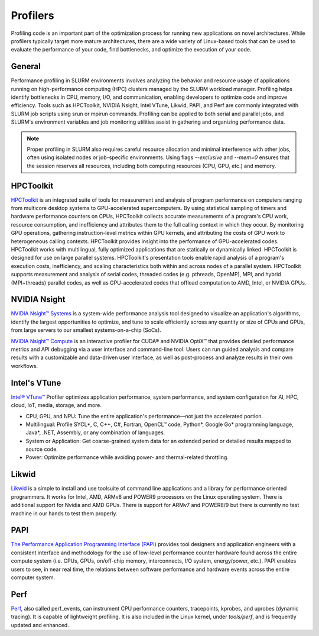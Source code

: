 ============
Profilers
============

Profiling code is an important part of the optimization process for running new applications on novel architectures. While profilers typically target more mature architectures, there are a wide variety of Linux-based tools that can be used to evaluate the performance of your code, find bottlenecks, and optimize the execution of your code.  

General
==================================

Performance profiling in SLURM environments involves analyzing the behavior and resource usage of applications running on high-performance computing (HPC) clusters managed by the SLURM workload manager.
Profiling helps identify bottlenecks in CPU, memory, I/O, and communication, enabling developers to optimize code and improve efficiency.
Tools such as HPCToolkit, NVIDIA Nsight, Intel VTune, Likwid, PAPI, and Perf are commonly integrated with SLURM job scripts using srun or mpirun commands.
Profiling can be applied to both serial and parallel jobs, and SLURM's environment variables and job monitoring utilities assist in gathering and organizing performance data.

.. note::
   Proper profiling in SLURM also requires careful resource allocation and minimal interference with other jobs, often using isolated nodes or job-specific environments.
   Using flags `--exclusive` and `--mem=0` ensures that the session reserves all resources, including both computing resources (CPU, GPU, etc.) and memory.

HPCToolkit
==================================

`HPCToolkit <https://hpctoolkit.org>`__ is an integrated suite of tools for measurement and analysis of program performance on computers ranging from multicore desktop systems to GPU-accelerated supercomputers.
By using statistical sampling of timers and hardware performance counters on CPUs, HPCToolkit collects accurate measurements of a program's CPU work, resource consumption,
and inefficiency and attributes them to the full calling context in which they occur. By monitoring GPU operations, gathering instruction-level metrics within GPU kernels,
and attributing the costs of GPU work to heterogeneous calling contexts. HPCToolkit provides insight into the performance of GPU-accelerated codes.
HPCToolkit works with multilingual, fully optimized applications that are statically or dynamically linked. HPCToolkit is designed for use on large parallel systems.
HPCToolkit's presentation tools enable rapid analysis of a program's execution costs, inefficiency, and scaling characteristics both within and across nodes of a parallel system.
HPCToolkit supports measurement and analysis of serial codes, threaded codes (e.g. pthreads, OpenMP), MPI, and hybrid (MPI+threads) parallel codes, as well as GPU-accelerated codes that offload computation to AMD, Intel, or NVIDIA GPUs.

NVIDIA Nsight
==================================

`NVIDIA Nsight™ Systems <https://developer.nvidia.com/nsight-systems>`__ is a system-wide performance analysis tool designed to visualize an application's algorithms, identify the largest opportunities to optimize,
and tune to scale efficiently across any quantity or size of CPUs and GPUs, from large servers to our smallest systems-on-a-chip (SoCs).

`NVIDIA Nsight™ Compute <https://developer.nvidia.com/nsight-compute>`__ is an interactive profiler for CUDA® and NVIDIA OptiX™ that provides detailed performance metrics and API debugging via a user interface and command-line tool.
Users can run guided analysis and compare results with a customizable and data-driven user interface, as well as post-process and analyze results in their own workflows.

Intel's VTune
==================================

`Intel® VTune™ <https://gt-crnch-rg.readthedocs.io/en/main/tools/vtune-profiler.html>`__ Profiler optimizes application performance, system performance, and system configuration for AI, HPC, cloud, IoT, media, storage, and more.

* CPU, GPU, and NPU: Tune the entire application's performance―not just the accelerated portion.
* Multilingual: Profile SYCL*, C, C++, C#, Fortran, OpenCL™ code, Python*, Google Go* programming language, Java*, .NET, Assembly, or any combination of languages.
* System or Application: Get coarse-grained system data for an extended period or detailed results mapped to source code.
* Power: Optimize performance while avoiding power- and thermal-related throttling.

Likwid
==================================

`Likwid <https://github.com/RRZE-HPC/likwid>`__ is a simple to install and use toolsuite of command line applications and a library for performance oriented programmers.
It works for Intel, AMD, ARMv8 and POWER9 processors on the Linux operating system.
There is additional support for Nvidia and AMD GPUs.
There is support for ARMv7 and POWER8/9 but there is currently no test machine in our hands to test them properly.

PAPI
==================================

`The Performance Application Programming Interface (PAPI) <https://github.com/icl-utk-edu/papi/wiki/>`__ provides tool designers and application engineers with a consistent interface and methodology
for the use of low-level performance counter hardware found across the entire compute system (i.e. CPUs, GPUs, on/off-chip memory, interconnects, I/O system, energy/power, etc.).
PAPI enables users to see, in near real time, the relations between software performance and hardware events across the entire computer system.

Perf
==================================

`Perf <https://perfwiki.github.io/main/>`__, also called perf_events, can instrument CPU performance counters, tracepoints, kprobes, and uprobes (dynamic tracing).
It is capable of lightweight profiling. It is also included in the Linux kernel, under `tools/perf`, and is frequently updated and enhanced.
